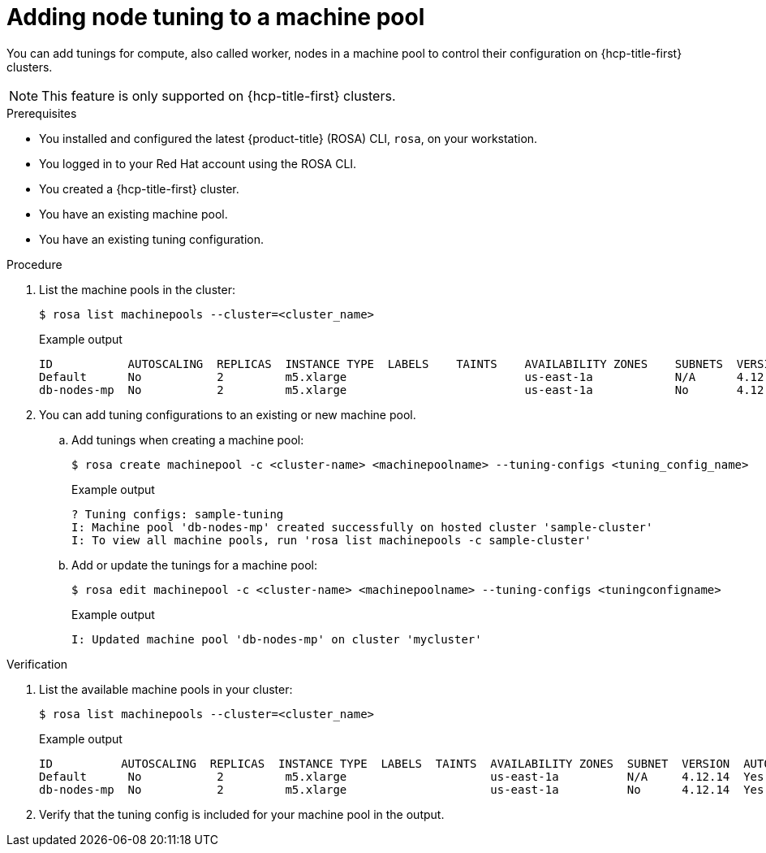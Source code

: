 // Module included in the following assemblies:
//
// * rosa_cluster_admin/rosa_nodes/rosa-managing-worker-nodes.adoc

:_mod-docs-content-type: PROCEDURE
[id="rosa-adding-tuning_{context}"]
= Adding node tuning to a machine pool

You can add tunings for compute, also called worker, nodes in a machine pool to control their configuration on {hcp-title-first} clusters.

[NOTE]
====
This feature is only supported on {hcp-title-first} clusters.
====

.Prerequisites

* You installed and configured the latest {product-title} (ROSA) CLI, `rosa`, on your workstation.
* You logged in to your Red Hat account using the ROSA CLI.
* You created a {hcp-title-first} cluster.
* You have an existing machine pool.
* You have an existing tuning configuration.

.Procedure

. List the machine pools in the cluster:
+
[source,terminal]
----
$ rosa list machinepools --cluster=<cluster_name>
----
+
.Example output
+
[source,terminal]
----
ID           AUTOSCALING  REPLICAS  INSTANCE TYPE  LABELS    TAINTS    AVAILABILITY ZONES    SUBNETS  VERSION  AUTOREPAIR  TUNING CONFIGS  MESSAGE
Default      No           2         m5.xlarge                          us-east-1a            N/A      4.12.14  Yes
db-nodes-mp  No           2         m5.xlarge                          us-east-1a            No       4.12.14  Yes         
----

. You can add tuning configurations to an existing or new machine pool.

.. Add tunings when creating a machine pool:
+
[source,terminal]
----
$ rosa create machinepool -c <cluster-name> <machinepoolname> --tuning-configs <tuning_config_name>
----
+
.Example output
[source,terminal]
----
? Tuning configs: sample-tuning
I: Machine pool 'db-nodes-mp' created successfully on hosted cluster 'sample-cluster'
I: To view all machine pools, run 'rosa list machinepools -c sample-cluster'
----

.. Add or update the tunings for a machine pool:
+
[source,terminal]
----
$ rosa edit machinepool -c <cluster-name> <machinepoolname> --tuning-configs <tuningconfigname>
----
+
.Example output
[source,terminal]
----
I: Updated machine pool 'db-nodes-mp' on cluster 'mycluster'
----

.Verification

. List the available machine pools in your cluster:
+
[source,terminal]
----
$ rosa list machinepools --cluster=<cluster_name>
----
+
.Example output
[source,terminal]
----
ID          AUTOSCALING  REPLICAS  INSTANCE TYPE  LABELS  TAINTS  AVAILABILITY ZONES  SUBNET  VERSION  AUTOREPAIR  TUNING CONFIGS MESSAGE
Default      No           2         m5.xlarge                     us-east-1a          N/A     4.12.14  Yes
db-nodes-mp  No           2         m5.xlarge                     us-east-1a          No      4.12.14  Yes          sample-tuning
----

. Verify that the tuning config is included for your machine pool in the output.